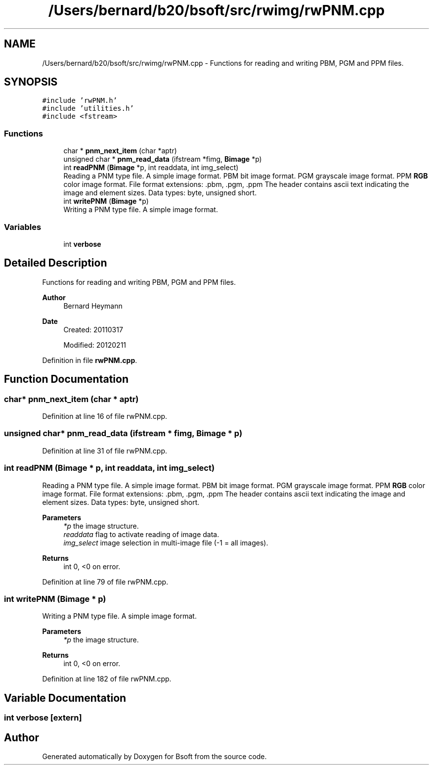 .TH "/Users/bernard/b20/bsoft/src/rwimg/rwPNM.cpp" 3 "Wed Sep 1 2021" "Version 2.1.0" "Bsoft" \" -*- nroff -*-
.ad l
.nh
.SH NAME
/Users/bernard/b20/bsoft/src/rwimg/rwPNM.cpp \- Functions for reading and writing PBM, PGM and PPM files\&.  

.SH SYNOPSIS
.br
.PP
\fC#include 'rwPNM\&.h'\fP
.br
\fC#include 'utilities\&.h'\fP
.br
\fC#include <fstream>\fP
.br

.SS "Functions"

.in +1c
.ti -1c
.RI "char * \fBpnm_next_item\fP (char *aptr)"
.br
.ti -1c
.RI "unsigned char * \fBpnm_read_data\fP (ifstream *fimg, \fBBimage\fP *p)"
.br
.ti -1c
.RI "int \fBreadPNM\fP (\fBBimage\fP *p, int readdata, int img_select)"
.br
.RI "Reading a PNM type file\&. A simple image format\&. PBM bit image format\&. PGM grayscale image format\&. PPM \fBRGB\fP color image format\&. File format extensions: \&.pbm, \&.pgm, \&.ppm The header contains ascii text indicating the image and element sizes\&. Data types: byte, unsigned short\&. "
.ti -1c
.RI "int \fBwritePNM\fP (\fBBimage\fP *p)"
.br
.RI "Writing a PNM type file\&. A simple image format\&. "
.in -1c
.SS "Variables"

.in +1c
.ti -1c
.RI "int \fBverbose\fP"
.br
.in -1c
.SH "Detailed Description"
.PP 
Functions for reading and writing PBM, PGM and PPM files\&. 


.PP
\fBAuthor\fP
.RS 4
Bernard Heymann 
.RE
.PP
\fBDate\fP
.RS 4
Created: 20110317 
.PP
Modified: 20120211 
.RE
.PP

.PP
Definition in file \fBrwPNM\&.cpp\fP\&.
.SH "Function Documentation"
.PP 
.SS "char* pnm_next_item (char * aptr)"

.PP
Definition at line 16 of file rwPNM\&.cpp\&.
.SS "unsigned char* pnm_read_data (ifstream * fimg, \fBBimage\fP * p)"

.PP
Definition at line 31 of file rwPNM\&.cpp\&.
.SS "int readPNM (\fBBimage\fP * p, int readdata, int img_select)"

.PP
Reading a PNM type file\&. A simple image format\&. PBM bit image format\&. PGM grayscale image format\&. PPM \fBRGB\fP color image format\&. File format extensions: \&.pbm, \&.pgm, \&.ppm The header contains ascii text indicating the image and element sizes\&. Data types: byte, unsigned short\&. 
.PP
\fBParameters\fP
.RS 4
\fI*p\fP the image structure\&. 
.br
\fIreaddata\fP flag to activate reading of image data\&. 
.br
\fIimg_select\fP image selection in multi-image file (-1 = all images)\&. 
.RE
.PP
\fBReturns\fP
.RS 4
int 0, <0 on error\&. 
.RE
.PP

.PP
Definition at line 79 of file rwPNM\&.cpp\&.
.SS "int writePNM (\fBBimage\fP * p)"

.PP
Writing a PNM type file\&. A simple image format\&. 
.PP
\fBParameters\fP
.RS 4
\fI*p\fP the image structure\&. 
.RE
.PP
\fBReturns\fP
.RS 4
int 0, <0 on error\&. 
.RE
.PP

.PP
Definition at line 182 of file rwPNM\&.cpp\&.
.SH "Variable Documentation"
.PP 
.SS "int verbose\fC [extern]\fP"

.SH "Author"
.PP 
Generated automatically by Doxygen for Bsoft from the source code\&.
